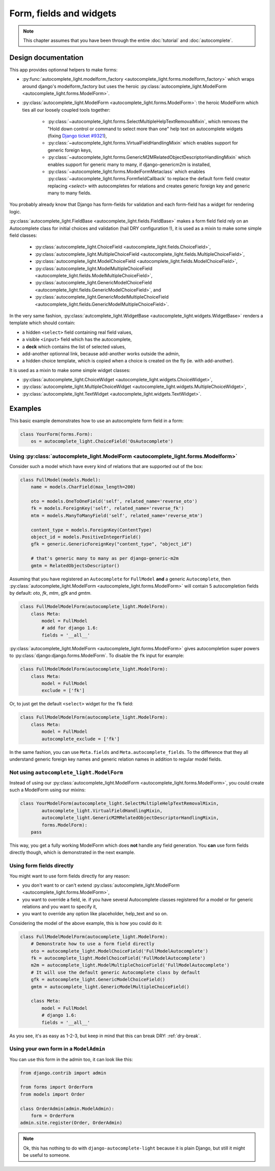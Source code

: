 Form, fields and widgets
========================

.. note:: This chapter assumes that you have been through the entire
          :doc:`tutorial` and :doc:`autocomplete`.

Design documentation
--------------------

This app provides optionnal helpers to make forms:

- :py:func:`autocomplete_light.modelform_factory <autocomplete_light.forms.modelform_factory>` 
  which wraps around django's modelform_factory but uses the heroic
  :py:class:`autocomplete_light.ModelForm <autocomplete_light.forms.ModelForm>`.
- :py:class:`autocomplete_light.ModelForm <autocomplete_light.forms.ModelForm>`: 
  the heroic ModelForm which ties all our loosely coupled tools together: 

    - :py:class:`~autocomplete_light.forms.SelectMultipleHelpTextRemovalMixin`,
      which removes the "Hold down control or command to select more
      than one" help text on autocomplete widgets (fixing `Django ticket #9321 
      <https://code.djangoproject.com/ticket/9321>`_),
    - :py:class:`~autocomplete_light.forms.VirtualFieldHandlingMixin`
      which enables support for generic foreign keys,
    - :py:class:`~autocomplete_light.forms.GenericM2MRelatedObjectDescriptorHandlingMixin`
      which enables support for generic many to many, if
      django-genericm2m is installed,
    - :py:class:`~autocomplete_light.forms.ModelFormMetaclass` which
      enables :py:class:`~autocomplete_light.forms.FormfieldCallback`
      to replace the default form field creator replacing `<select>`
      with autocompletes for relations and creates generic foreign key
      and generic many to many fields.

You probably already know that Django has form-fields for validation and each
form-field has a widget for rendering logic.

:py:class:`autocomplete_light.FieldBase <autocomplete_light.fields.FieldBase>`
makes a form field field rely on an Autocomplete class for initial choices and
validation (hail DRY configuration !), it is used as a mixin to make some
simple field classes:

    - :py:class:`autocomplete_light.ChoiceField <autocomplete_light.fields.ChoiceField>`,
    - :py:class:`autocomplete_light.MultipleChoiceField <autocomplete_light.fields.MultipleChoiceField>`,
    - :py:class:`autocomplete_light.ModelChoiceField <autocomplete_light.fields.ModelChoiceField>`,
    - :py:class:`autocomplete_light.ModelMultipleChoiceField <autocomplete_light.fields.ModelMultipleChoiceField>`,
    - :py:class:`autocomplete_light.GenericModelChoiceField <autocomplete_light.fields.GenericModelChoiceField>`, and
    - :py:class:`autocomplete_light.GenericModelMultipleChoiceField <autocomplete_light.fields.GenericModelMultipleChoiceField>`.

.. _widget-template: 

In the very same fashion, :py:class:`autcomplete_light.WidgetBase <autocomplete_light.widgets.WidgetBase>` 
renders a template which should contain:

- a hidden ``<select>`` field containing real field values,
- a visible ``<input>`` field which has the autocomplete,
- a **deck** which contains the list of selected values,
- add-another optionnal link, because add-another works outside the admin,
- a hidden choice template, which is copied when a choice is created on the fly
  (ie. with add-another).

It is used as a mixin to make some simple widget classes:

- :py:class:`autocomplete_light.ChoiceWidget <autocomplete_light.widgets.ChoiceWidget>`,
- :py:class:`autocomplete_light.MultipleChoiceWidget <autocomplete_light.widgets.MultipleChoiceWidget>`,
- :py:class:`autocomplete_light.TextWidget <autocomplete_light.widgets.TextWidget>`.

Examples
--------

This basic example demonstrates how to use an autocomplete form field in a form:

.. code-block:: python

    class YourForm(forms.Form):
        os = autocomplete_light.ChoiceField('OsAutocomplete')

Using :py:class:`autocomplete_light.ModelForm <autocomplete_light.forms.Modelform>`
```````````````````````````````````````````````````````````````````````````````````

Consider such a model which have every kind of relations that are supported out
of the box:

.. code-block:: python

    class FullModel(models.Model):
        name = models.CharField(max_length=200)

        oto = models.OneToOneField('self', related_name='reverse_oto')
        fk = models.ForeignKey('self', related_name='reverse_fk')
        mtm = models.ManyToManyField('self', related_name='reverse_mtm')

        content_type = models.ForeignKey(ContentType)
        object_id = models.PositiveIntegerField()
        gfk = generic.GenericForeignKey("content_type", "object_id")

        # that's generic many to many as per django-generic-m2m
        gmtm = RelatedObjectsDescriptor()

Assuming that you have registered an ``Autocomplete`` for ``FullModel`` **and**
a generic ``Autocomplete``, then :py:class:`autocomplete_light.ModelForm
<autocomplete_light.forms.ModelForm>` will contain 5 autocompletion fields by
default: `oto`, `fk`, `mtm`, `gfk` and `gmtm`. 

.. code-block:: python

    class FullModelModelForm(autocomplete_light.ModelForm):
        class Meta:
            model = FullModel
            # add for django 1.6:
            fields = '__all__'

:py:class:`autocomplete_light.ModelForm <autocomplete_light.forms.ModelForm>`
gives autocompletion super powers to :py:class:`django:django.forms.ModelForm`.
To disable the ``fk`` input for example:

.. code-block:: python

    class FullModelModelForm(autocomplete_light.ModelForm):
        class Meta:
            model = FullModel
            exclude = ['fk']

Or, to just get the default ``<select>`` widget for the ``fk`` field:

.. code-block:: python

    class FullModelModelForm(autocomplete_light.ModelForm):
        class Meta:
            model = FullModel
            autocomplete_exclude = ['fk']

In the same fashion, you can use ``Meta.fields`` and
``Meta.autocomplete_fields``. To the difference that they all understand
generic foreign key names and generic relation names in addition to regular
model fields.

Not using ``autocomplete_light.ModelForm``
``````````````````````````````````````````

Instead of using our :py:class:`autocomplete_light.ModelForm
<autocomplete_light.forms.ModelForm>`, you could create such a ModelForm using
our mixins:

.. code-block:: python

    class YourModelForm(autocomplete_light.SelectMultipleHelpTextRemovalMixin,
            autocomplete_light.VirtualFieldHandlingMixin,
            autocomplete_light.GenericM2MRelatedObjectDescriptorHandlingMixin,
            forms.ModelForm):
        pass

This way, you get a fully working ModelForm which does **not** handle any field
generation. You **can** use form fields directly though, which is demonstrated
in the next example.

Using form fields directly
``````````````````````````

You might want to use form fields directly for any reason:

- you don't want to or can't extend :py:class:`autocomplete_light.ModelForm
  <autocomplete_light.forms.ModelForm>`,
- you want to override a field, ie. if you have several Autocomplete classes
  registered for a model or for generic relations and you want to specify it,
- you want to override any option like placeholder, help_text and so on.

Considering the model of the above example, this is how you could do it:

.. code-block:: python
    
    class FullModelModelForm(autocomplete_light.ModelForm):
        # Demonstrate how to use a form field directly
        oto = autocomplete_light.ModelChoiceField('FullModelAutocomplete')
        fk = autocomplete_light.ModelChoiceField('FullModelAutocomplete')
        m2m = autocomplete_light.ModelMultipleChoiceField('FullModelAutocomplete')
        # It will use the default generic Autocomplete class by default
        gfk = autocomplete_light.GenericModelChoiceField()
        gmtm = autocomplete_light.GenericModelMultipleChoiceField()

        class Meta:
            model = FullModel
            # django 1.6:
            fields = '__all__'

As you see, it's as easy as 1-2-3, but keep in mind that this can break DRY:
:ref:`dry-break`.

Using your own form in a ``ModelAdmin``
```````````````````````````````````````

You can use this form in the admin too, it can look like this:

.. code-block:: python

    from django.contrib import admin
    
    from forms import OrderForm
    from models import Order

    class OrderAdmin(admin.ModelAdmin):
        form = OrderForm
    admin.site.register(Order, OrderAdmin)

.. note::

    Ok, this has nothing to do with ``django-autocomplete-light`` because it is
    plain Django, but still it might be useful to someone.
